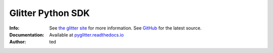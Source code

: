=====================
Glitter Python  SDK
=====================
:Info: See `the glitter site <https://glitter-sdk-test.readthedocs.io/en/latest/>`_ for more information. See `GitHub <https://github.com/blockved/glitter-sdk-py>`_ for the latest source.
:Documentation: Available at `pyglitter.readthedocs.io <https://glitter-sdk-test.readthedocs.io/en/latest/>`_
:Author: ted


.. contents:: Table of Contents



.. _Python Package Index: https://pypi.org/project/glitter_sdk/

